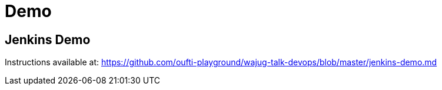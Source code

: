
= Demo

== Jenkins Demo

Instructions available at:
https://github.com/oufti-playground/wajug-talk-devops/blob/master/jenkins-demo.md
